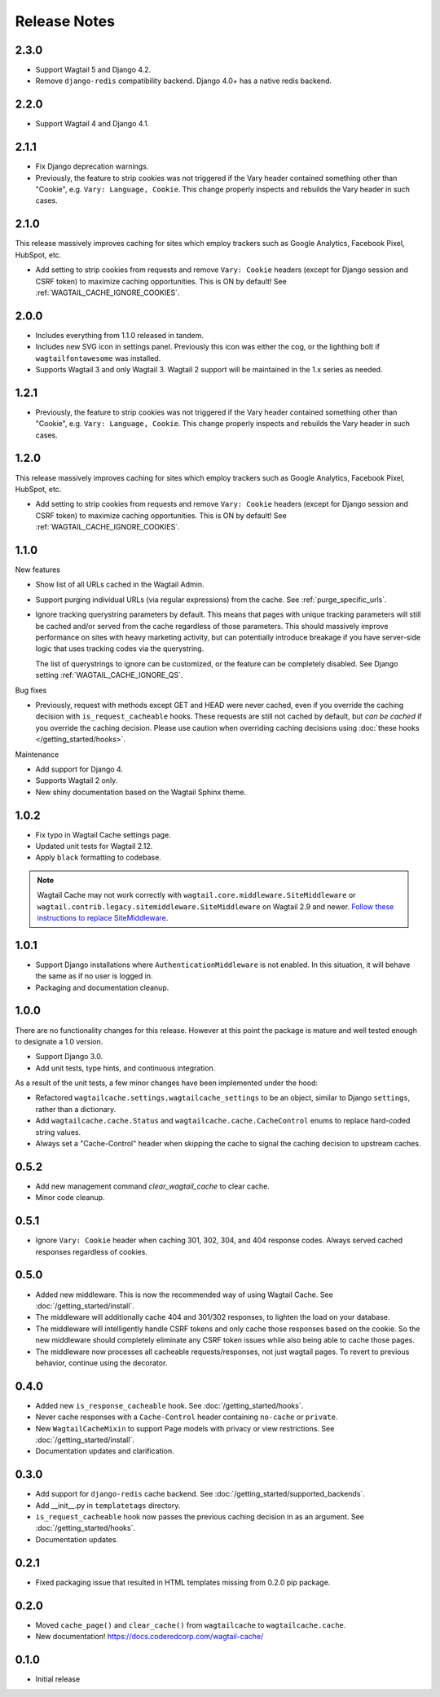 =============
Release Notes
=============


2.3.0
=====

* Support Wagtail 5 and Django 4.2.

* Remove ``django-redis`` compatibility backend. Django 4.0+ has a native redis backend.


2.2.0
=====

* Support Wagtail 4 and Django 4.1.


2.1.1
=====

* Fix Django deprecation warnings.

* Previously, the feature to strip cookies was not triggered if the Vary header
  contained something other than "Cookie", e.g. ``Vary: Language, Cookie``. This
  change properly inspects and rebuilds the Vary header in such cases.


2.1.0
=====

This release massively improves caching for sites which employ trackers such as
Google Analytics, Facebook Pixel, HubSpot, etc.

* Add setting to strip cookies from requests and remove ``Vary: Cookie`` headers
  (except for Django session and CSRF token) to maximize caching opportunities.
  This is ON by default! See :ref:`WAGTAIL_CACHE_IGNORE_COOKIES`.

2.0.0
=====

* Includes everything from 1.1.0 released in tandem.

* Includes new SVG icon in settings panel. Previously this icon was either the
  cog, or the lighthing bolt if ``wagtailfontawesome`` was installed.

* Supports Wagtail 3 and only Wagtail 3. Wagtail 2 support will be maintained in
  the 1.x series as needed.


1.2.1
=====

* Previously, the feature to strip cookies was not triggered if the Vary header
  contained something other than "Cookie", e.g. ``Vary: Language, Cookie``. This
  change properly inspects and rebuilds the Vary header in such cases.


1.2.0
=====

This release massively improves caching for sites which employ trackers such as
Google Analytics, Facebook Pixel, HubSpot, etc.

* Add setting to strip cookies from requests and remove ``Vary: Cookie`` headers
  (except for Django session and CSRF token) to maximize caching opportunities.
  This is ON by default! See :ref:`WAGTAIL_CACHE_IGNORE_COOKIES`.


1.1.0
=====

New features

* Show list of all URLs cached in the Wagtail Admin.

* Support purging individual URLs (via regular expressions) from the cache. See
  :ref:`purge_specific_urls`.

* Ignore tracking querystring parameters by default. This means that pages with
  unique tracking parameters will still be cached and/or served from the cache
  regardless of those parameters. This should massively improve performance on
  sites with heavy marketing activity, but can potentially introduce breakage if
  you have server-side logic that uses tracking codes via the querystring.

  The list of querystrings to ignore can be customized, or the feature can be
  completely disabled. See Django setting :ref:`WAGTAIL_CACHE_IGNORE_QS`.

Bug fixes

* Previously, request with methods except GET and HEAD were never cached, even
  if you override the caching decision with ``is_request_cacheable`` hooks.
  These requests are still not cached by default, but *can be cached* if you
  override the caching decision. Please use caution when overriding caching
  decisions using :doc:`these hooks </getting_started/hooks>`.

Maintenance


* Add support for Django 4.

* Supports Wagtail 2 only.

* New shiny documentation based on the Wagtail Sphinx theme.


1.0.2
=====

* Fix typo in Wagtail Cache settings page.

* Updated unit tests for Wagtail 2.12.

* Apply ``black`` formatting to codebase.

.. note::

    Wagtail Cache may not work correctly with
    ``wagtail.core.middleware.SiteMiddleware`` or
    ``wagtail.contrib.legacy.sitemiddleware.SiteMiddleware`` on Wagtail 2.9 and
    newer. `Follow these instructions to replace SiteMiddleware
    <https://docs.wagtail.io/en/stable/releases/2.9.html#sitemiddleware-and-request-site-deprecated>`_.


1.0.1
=====

* Support Django installations where ``AuthenticationMiddleware`` is not enabled.
  In this situation, it will behave the same as if no user is logged in.
* Packaging and documentation cleanup.


1.0.0
=====

There are no functionality changes for this release. However at this point
the package is mature and well tested enough to designate a 1.0 version.

* Support Django 3.0.
* Add unit tests, type hints, and continuous integration.

As a result of the unit tests, a few minor changes have been implemented under
the hood:

* Refactored ``wagtailcache.settings.wagtailcache_settings`` to be an object,
  similar to Django ``settings``, rather than a dictionary.
* Add ``wagtailcache.cache.Status`` and ``wagtailcache.cache.CacheControl``
  enums to replace hard-coded string values.
* Always set a "Cache-Control" header when skipping the cache to signal the
  caching decision to upstream caches.


0.5.2
=====

* Add new management command `clear_wagtail_cache` to clear cache.
* Minor code cleanup.


0.5.1
=====

* Ignore ``Vary: Cookie`` header when caching 301, 302, 304, and 404 response codes. Always served cached responses regardless of cookies.


0.5.0
=====

* Added new middleware. This is now the recommended way of using Wagtail Cache. See :doc:`/getting_started/install`.
* The middleware will additionally cache 404 and 301/302 responses, to lighten the load on your database.
* The middleware will intelligently handle CSRF tokens and only cache those responses based on the cookie.
  So the new middleware should completely eliminate any CSRF token issues while also being able to cache those pages.
* The middleware now processes all cacheable requests/responses, not just wagtail pages. To revert to previous
  behavior, continue using the decorator.


0.4.0
=====

* Added new ``is_response_cacheable`` hook. See :doc:`/getting_started/hooks`.
* Never cache responses with a ``Cache-Control`` header containing ``no-cache`` or ``private``.
* New ``WagtailCacheMixin`` to support Page models with privacy or view restrictions. See :doc:`/getting_started/install`.
* Documentation updates and clarification.


0.3.0
=====

* Add support for ``django-redis`` cache backend. See :doc:`/getting_started/supported_backends`.
* Add __init__.py in ``templatetags`` directory.
* ``is_request_cacheable`` hook now passes the previous caching decision in as an argument. See :doc:`/getting_started/hooks`.
* Documentation updates.


0.2.1
=====

* Fixed packaging issue that resulted in HTML templates missing from 0.2.0 pip package.


0.2.0
=====

* Moved ``cache_page()`` and ``clear_cache()`` from ``wagtailcache`` to ``wagtailcache.cache``.
* New documentation! https://docs.coderedcorp.com/wagtail-cache/


0.1.0
=====

* Initial release

